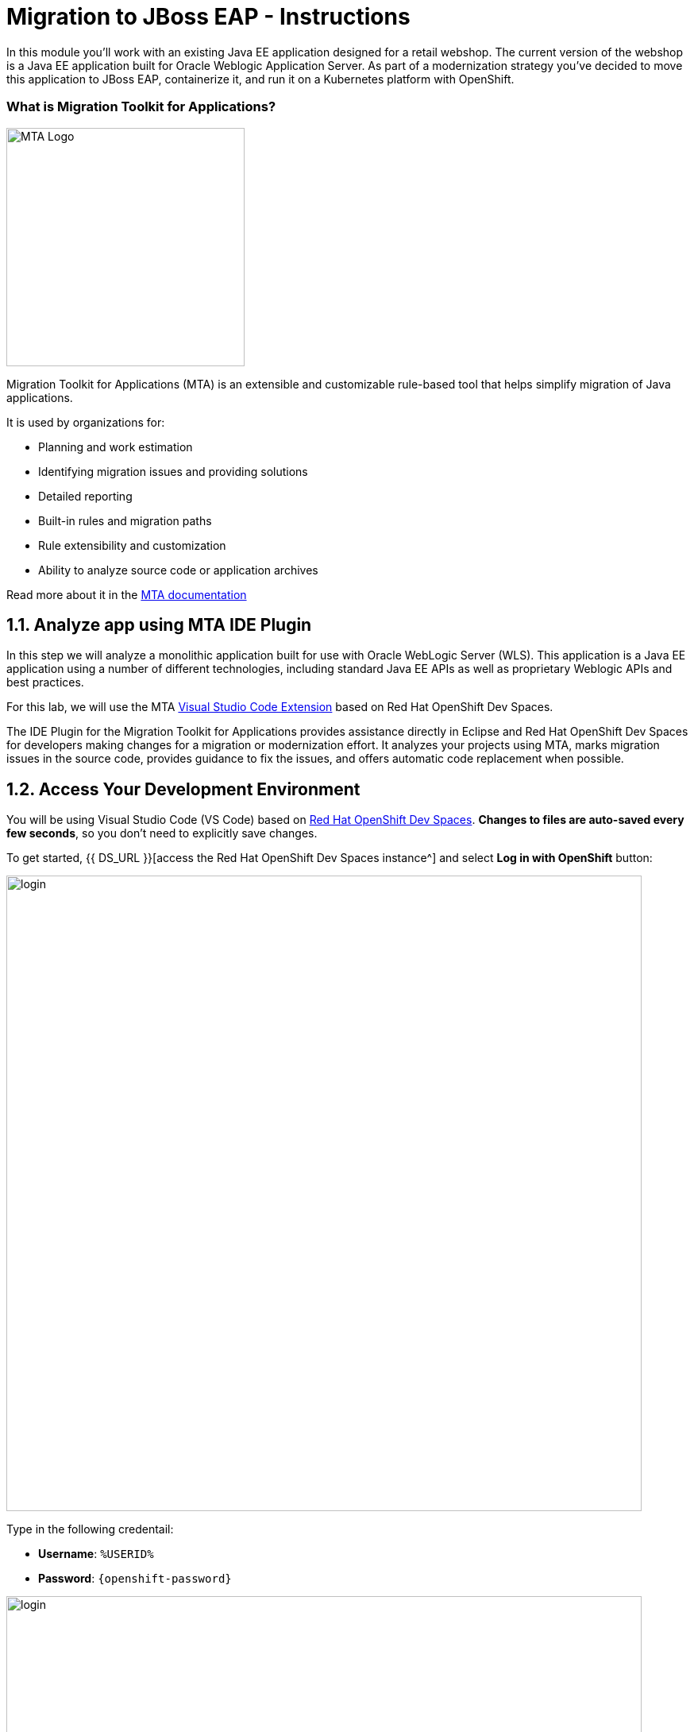 = Migration to JBoss EAP - Instructions
:imagesdir: ../assets/images/eap

In this module you’ll work with an existing Java EE application designed for a retail webshop.  The current
version of the webshop is a Java EE application built for Oracle Weblogic Application Server. As part of a modernization
strategy you've decided to move this application to JBoss EAP, containerize it, and run it on a Kubernetes platform with OpenShift.

=== What is Migration Toolkit for Applications?

image::mta_icon.png[MTA Logo, 300]

Migration Toolkit for Applications (MTA) is an extensible and customizable rule-based tool that helps simplify migration of Java applications.

It is used by organizations for:

* Planning and work estimation
* Identifying migration issues and providing solutions
* Detailed reporting
* Built-in rules and migration paths
* Rule extensibility and customization
* Ability to analyze source code or application archives

Read more about it in the https://access.redhat.com/documentation/en-us/migration_toolkit_for_applications/[MTA documentation^]

== 1.1. Analyze app using MTA IDE Plugin

In this step we will analyze a monolithic application built for use with Oracle WebLogic Server (WLS). This application is a Java
EE application using a number of different technologies, including standard Java EE APIs as well as proprietary Weblogic APIs and
best practices.

For this lab, we will use the MTA https://access.redhat.com/documentation/en-us/migration_toolkit_for_applications/6.1/html-single/visual_studio_code_extension_guide/index[Visual Studio Code Extension^] based on Red Hat OpenShift Dev Spaces.

The IDE Plugin for the Migration Toolkit for Applications provides assistance directly in Eclipse and Red Hat OpenShift Dev Spaces for developers making changes for a migration or modernization effort. It analyzes your projects using MTA, marks migration issues in the source code, provides guidance to fix the issues, and offers automatic code replacement when possible.

== 1.2. Access Your Development Environment

You will be using Visual Studio Code (VS Code) based on https://developers.redhat.com/products/openshift-dev-spaces/overview[Red Hat OpenShift Dev Spaces^]. **Changes to files are auto-saved every few seconds**, so you don't need to explicitly save changes.

To get started, {{ DS_URL }}[access the Red Hat OpenShift Dev Spaces instance^] and select *Log in with OpenShift* button:

image::login_with_openshift.png[login,800]

Type in the following credentail:

* *Username*: `%USERID%`
* *Password*: `{openshift-password}`

image::che-login.png[login,800]

[NOTE]
====
In case you see the *Authorize Access* page as below, select *Allow selected permissions* button.

image::auth-access.png[auth-access, 800]
====

Once you log in, you’ll be placed on the *Create Workspace* dashboard. Copy the following `Git Repo URL` and select `Create & Open`.

* *Git Repo URL*: `https://github.com/RedHat-Middleware-Workshops/cloud-native-workshop-v2m1-labs/tree/ocp-4.13`

image::ds-landing.png[ds, 800]

A new window or tab in your web browser will open automatically to showcase the progess about *Starting workspace quarkus-workshop*. It takes about *60* seconds to finish the process.

image::starting-workspace.png[ds, 800]

[NOTE]
====
In case you see this information page, select `Start your workspace` to continue  using your workspace.

image::starting-workspace-info.png[ds, 800]
====

After a few seconds, you’ll be placed in the workspace.

image::ds-workspace.png[ds, 800]

[NOTE]
====
In case you see this infomation page, check on `Trust the authors of all files in the parent folder 'projects'`. Then, select `Yes, I trust the authors.

image::ds-trust-popup.png[ds, 800]
====

You'll use all of these during the course of this workshop, so keep this browser tab open throughout. **If things get weird, you can simply reload the browser tab to refresh the view.**

== 1.3. Use the configuration editor to setup the analysis

Click on `MTA Explorer` icon on the left. Then, a new MTA configuration will be shown up:

image::mta_newconf.png[MTA Landing Page, 700]

[NOTE]
====
In case you see this popup, select `Download` button to download the windup command line tool into your VS Code server.

image::ds-windup-cli.png[ds, 800]
====

To input source files and directories, click on `Add` then select `Open File Explorer`:

Note that you might need to remove an existing input directory.

image::mta-add-input.png[MTA Add App, 700]

Open `projects > cloud-native-workshop-v2m1-labs` then select `monolith` directory. Click on `Choose...`:

image::mta-add-opendir.png[MTA Add App, 700]

Then you will see that */projects/cloud-native-workshop-v2m1-labs/monoilth* directory is added in _--input_ configuration.

Be sure that `eap7` is already selected in _--target_ server to migrate:

image::mta-target.png[MTA Add App, 700]

Click on `--source` to migrate from then select `weblogic`. Leave the other configurations:

image::mta-source.png[MTA Add App, 700]

== 1.4. Run an analysis report

Click on `Run` icon to analyze the WebLogic application. Note that if you don't see the _Run_ icon, you need to click on the _mtaConfiguration_:

image::mta-run-report.png[MTA Add App, 700]

Migration Toolkit for Applications (MTA) CLI will be executed automatically in a new terminal then it will take a few mins to complete the analysis. Click on `Open Report`:

image::mta-analysis-complete.png[MTA Add App, 900]

== 1.5. Review the report

image::mta_result_landing_page.png[MTA Langing Page, 900]

The main landing page of the report lists the applications that were processed. Each row contains a high-level overview of the
story points, number of incidents, and technologies encountered in that application.

**Click on the `monolith` link** to access details for the project:

image::mta_project_overview.png[MTA Project Overview, 900]

== 1.6. Understanding the report

The Dashboard gives an overview of the entire application migration effort. It summarizes:

* The incidents and story points by category
* The incidents and story points by level of effort of the suggested changes
* The incidents by package

[NOTE]
====
Story points are an abstract metric commonly used in Agile software development to estimate the relative level of effort needed to
implement a feature or change. Migration Toolkit for Application uses story points to express the level of effort needed to
migrate particular application constructs, and the application as a whole. The level of effort will vary greatly depending on the
size and complexity of the application(s) to migrate.
====

You can use this report to estimate how easy/hard each app is, and make decisions about which apps to migrate, which to refactor, and which to leave alone. In this case we will do a straight migration to JBoss EAP.

On to the next step to change the code!

== 2.1. Migrate to JBoss EAP

In this step you will migrate some Weblogic-specific code in the app to use standard (Jakarta EE) interfaces.

Let's jump to code containing identified migration issues. Expand the *monolith* source project in the MTA explorer and navigate to `monolith > src > main > java > com > redhat > coolstore > utils > StartupListener.java`. Be sure to click the arrow next to the actual class name `StartupListener.java` to expand and show the Hints:

TIP: You can use kbd:[CTRL+p] (or kbd:[CMD+p] on Mac OSX) to quickly open a file.  Simply start typing the name of the file in the text box that appears and select your file from the list that is produced.

image::mta_project_issues.png[mta, 500]

In the Explorer, MTA issues use an icon to indicate their severity level and status. The following table describes the meaning of the various icons:

image::mta-issues-table.png[mta, 700]

== 2.2. View Details about the Migration Issues

Let's take a look at the details about the migration issue. Right-click on `WebLogic ApplicationLifecycleListenerEvent[rule-id:xxx]` in _Hints_ of _StartupListener.java_ file. Click on `View Details`:

image::mta-issue-detail.png[rhamt_project_issues, 900]

The WebLogic `ApplicationLifecycleListener` abstract class is used to perform functions or schedule jobs in Oracle WebLogic, like server start and stop. In this case we have code in the `postStart` and `preStop` methods which are executed after Weblogic starts up and before it shuts down, respectively.

In Jakarta EE, there is no equivalent to intercept these events, but you can get equivalent
functionality using a _Singleton EJB_ with standard annotations, as suggested in the issue in the MTA report.

We will use the `@Startup` annotation to tell the container to initialize the singleton session bean at application start. We
will similarly use the `@PostConstruct` and `@PreDestroy` annotations to specify the methods to invoke at the start and end of
the application lifecyle achieving the same result but without using proprietary interfaces.

Using this method makes the code much more portable.

== 2.3. Fix the ApplicationLifecycleListener issues

[INFO]
====
In this section we're going to deal with the following two issues from the report:

image::report_applifecycle_issues.png[Lifecycle Issues]
====

To begin we are fixing the issues under the Monolith application. Click on `WebLogic ApplicationLifecycleListenerEvent[rule-id:xxx]` in _Hints_ of _StartupListener.java_ file:

image::mta-issue-open-code.png[mta_project_issues, 900]

You can also navigate to the `cloud-native-workshop-v2m1-labs` folder in the project tree, then open the file `monolith/src/main/java/com/redhat/coolstore/utils/StartupListener.java` by clicking on it.

Replace the file content with:

[.console-input]
[source,java]
----
package com.redhat.coolstore.utils;

import javax.annotation.PostConstruct;
import javax.annotation.PreDestroy;
import javax.ejb.Startup;
import javax.inject.Singleton;
import javax.inject.Inject;
import java.util.logging.Logger;

@Singleton
@Startup
public class StartupListener {

    @Inject
    Logger log;

    @PostConstruct
    public void postStart() {
        log.info("AppListener(postStart)");
    }

    @PreDestroy
    public void preStop() {
        log.info("AppListener(preStop)");
    }

}
----

[NOTE]
====
Where is the Save button? VS Code will autosave your changes, that is why you can’t find a SAVE button - no more losing code because you forgot to save. You can undo with kbd:[CTRL-Z] (or kbd:[CMD-Z] on a Mac) or by using the `Edit -> Undo` menu option.

In case you see the red lines in the source code, you can't ignore it because they are the migration issues rather than compliation errors.
====

== 2.4. Test the build

Open a Terminal window. 

image::new-terminal.png[new-terminal, 700]

In the terminal, issue the following command to test the build:

[.console-input]
[source,bash,subs="+attributes,macros+"]
----
mvn -f $PROJECT_SOURCE/monolith clean package
----

If it builds successfully (you will see `BUILD SUCCESS`), let’s move on to the next issue! If it does not compile, verify you made all the changes correctly and try the build again.

[.console-output]
[source,sh]
----
[INFO] --- maven-war-plugin:2.2.0:war (default-war) @ monolith ---
[INFO] Packaging webapp
[INFO] Assembling webapp [monolith] in [/projects/cloud-native-workshop-v2m1-labs/monolith/target/ROOT]
[INFO] Processing war project
[INFO] Copying webapp resources [/projects/cloud-native-workshop-v2m1-labs/monolith/src/main/webapp]
[INFO] Webapp assembled in [841 msecs]
[INFO] Building war: /projects/cloud-native-workshop-v2m1-labs/monolith/target/ROOT.war
[INFO] ------------------------------------------------------------------------
[INFO] BUILD SUCCESS
[INFO] ------------------------------------------------------------------------
[INFO] Total time:  7.333 s
[INFO] Finished at: 2023-07-06T18:28:28Z
[INFO] ------------------------------------------------------------------------
----

== 2.5. View the diffs

You can review the changes you've made. On the left, click on the _Version Control_ icon, which shows a list of the changed files. Double-click on `StartupListener.java` to view the differences you've made:

image::ds-diffs.png[diffs, 800]

VS Code keeps track (using Git) of the changes you make, and you can use version control to check in, update, and compare files as you change them.

For now, go back to the _Explorer_ tree and lets fix the remaining issues.

== 2.6. Fix the logger issues

[INFO]
====
In this section we'll be looking to remediate this part of the migration report:

image::report_logging_issues.png[Logging Issues]
====

Some of our application makes use of Weblogic-specific logging methods like the `NonCatalogLogger`, which offer features related to logging of
internationalized content, and client-server logging.

The WebLogic `NonCatalogLogger` is not supported on JBoss EAP (or any other Java EE platform), and should be migrated to a
supported logging framework, such as the JDK Logger or JBoss Logging.

We will use the standard Java Logging framework, a much more portable framework. The framework also
https://docs.oracle.com/javase/8/docs/technotes/guides/logging/overview.html#a1.17[supports
internationalization^] if needed.

In the same `monolith` directory, open the `src/main/java/com/redhat/coolstore/service/OrderServiceMDB.java` file and replace its contents with:

[.console-input]
[source,java,subs="+attributes,macros+"]
----
package com.redhat.coolstore.service;

import javax.ejb.ActivationConfigProperty;
import javax.ejb.MessageDriven;
import javax.inject.Inject;
import javax.jms.JMSException;
import javax.jms.Message;
import javax.jms.MessageListener;
import javax.jms.TextMessage;

import com.redhat.coolstore.model.Order;
import com.redhat.coolstore.utils.Transformers;

import java.util.logging.Logger;

@MessageDriven(name = "OrderServiceMDB", activationConfig = {
    @ActivationConfigProperty(propertyName = "destinationLookup", propertyValue = "topic/orders"),
    @ActivationConfigProperty(propertyName = "destinationType", propertyValue = "javax.jms.Topic"),
    @ActivationConfigProperty(propertyName = "acknowledgeMode", propertyValue = "Auto-acknowledge")})
public class OrderServiceMDB implements MessageListener {

    @Inject
    OrderService orderService;

    @Inject
    CatalogService catalogService;

    private Logger log = Logger.getLogger(OrderServiceMDB.class.getName());

    @Override
    public void onMessage(Message rcvMessage) {
        TextMessage msg = null;
        try {
                if (rcvMessage instanceof TextMessage) {
                        msg = (TextMessage) rcvMessage;
                        String orderStr = msg.getBody(String.class);
                        log.info("Received order: " + orderStr);
                        Order order = Transformers.jsonToOrder(orderStr);
                        log.info("Order object is " + order);
                        orderService.save(order);
                        order.getItemList().forEach(orderItem -> {
                            catalogService.updateInventoryItems(orderItem.getProductId(), orderItem.getQuantity());
                        });
                }
        } catch (JMSException e) {
            throw new RuntimeException(e);
        }
    }

}
----

That one was pretty easy.

== 2.7. Test the build

Build and package the app again just as before:

[.console-input]
[source,bash,subs="+attributes,macros+"]
----
mvn -f $PROJECT_SOURCE/monolith clean package
----

If builds successfully (you will see `BUILD SUCCESS`), then let’s move on to the next issue! If it does not compile, verify you made all the changes correctly and try the build again.

== 2.8. Remove the Weblogic EJB Descriptors

[INFO]
====
In this and the following few sections we'll be addressing this part of the report

image::report_mdb_issues.png[MDB Issues, 1100]

To highlight in a little more detail:

* `Call of JNDI lookup` - Our apps use a weblogic-specific
https://en.wikipedia.org/wiki/Java_Naming_and_Directory_Interface[JNDI^] lookup scheme.
* `Proprietary InitialContext initialization` - Weblogic has a very different lookup mechanism for InitialContext objects
* `WebLogic InitialContextFactory` - This is related to the above, essentially a Weblogic proprietary mechanism
* `WebLogic T3 JNDI binding` - The way EJBs communicate in Weblogic is over T2, a proprietary implementation of Weblogic.

====

All of the above interfaces have equivalents in JBoss, however they are greatly simplified and overkill for our application which uses JBoss EAP’s internal message queue implementation provided by https://activemq.apache.org/artemis/[Apache ActiveMQ Artemis^].

[NOTE]
.A word about JMS
====
In this final step we will again migrate some Weblogic-specific code in the app to use standard Java EE interfaces, and one JBoss-specific interface.

Our application uses https://en.wikipedia.org/wiki/Java_Message_Service[JMS^] to
communicate. Each time an order is placed in the application, a JMS message is sent to a JMS Topic, which is then consumed by
listeners (subscribers) to that topic to process the order using
https://docs.oracle.com/javaee/6/tutorial/doc/gipko.html[Message-driven beans^], a form of
Enterprise JavaBeans (EJBs) that allow Java EE applications to process messages asynchronously.

In this case, `InventoryNotificationMDB` is subscribed to and listening for messages from `ShoppingCartService`. When an order
comes through the `ShoppingCartService`, a message is placed on the JMS Topic. At that point, the `InventoryNotificationMDB`
receives a message and if the inventory service is below a pre-defined threshold, sends a message to the log indicating that the
supplier of the product needs to be notified.

Unfortunately this MDB was written a while ago and makes use of weblogic-proprietary interfaces to configure and operate the MDB.
MTA has flagged this and reported it using a number of issues.

JBoss EAP provides an even more efficient and declarative way to configure and manage the lifecycle of MDBs. In this case, we can
use annotations to provide the necessary initialization and configuration logic and settings. We will use the `@MessageDriven`
and `@ActivationConfigProperty` annotations, along with the `MessageListener` interfaces to provide the same functionality as
from Weblogic.

Much of Weblogic’s interfaces for EJB components like MDBs reside in Weblogic descriptor XML files. Use kbd:[CTRL+p] (or kbd:[CMD+p] on a Mac) to Quickly Open
`src/main/webapp/WEB-INF/weblogic-ejb-jar.xml` to see one of these descriptors. There are many different configuration
possibilities for EJBs and MDBs in this file, but luckily our application only uses one of them, namely it configures
`<trans-timeout-seconds>` to 30, which means that if a given transaction within an MDB operation takes too long to complete
(over 30 seconds), then the transaction is rolled back and exceptions are thrown. This interface is Weblogic-specific so we’ll
need to find an equivalent in JBoss.
====

The first step is to remove the unneeded `weblogic-ejb-jar.xml` file from the **Project Explorer** (not the **Migration Assistant**). This file is proprietary to Weblogic and not recognized or processed by JBoss EAP. Delete the file by right-clicking on the `src/main/webapp/WEB-INF/weblogic-ejb-jar.xml` file from the **Project Explorer** and choosing **Delete**, and click **OK**.

[TIP]
====
If you have the tab for the `weblogic-ejb-jar.xml` file open (or handy) you can quickly find it in the Project Explorer by right-clicking on the tab and then selecting **Reveal in Explorer** as shown.  You can also use the kbd:[ALT+R] (or kbd:[Option+R] on Mac).

image:reveal_in_explorer.png[reveal-in-explorer, 600]
====

image::ds-delete-jar.png[ds-convert, 500]

While we’re at it, let’s remove the stub weblogic implementation classes added as part of the scenario.

Whilst still in the Project Explorer, right-click on the `src/main/java/weblogic` folder and select *Delete* to delete the folder:

image::ds-delete-weblogic.png[ds-convert, 500]

== 2.9. Fix the code

Use kbd:[CTRL+p] (or kbd:[CMD+p] on a Mac) to Quickly Open the `monolith/src/main/java/com/redhat/coolstore/service/InventoryNotificationMDB.java` file and replace its contents with:

[.console-input]
[source,java,subs="+attributes,macros+"]
----
package com.redhat.coolstore.service;

import com.redhat.coolstore.model.Order;
import com.redhat.coolstore.utils.Transformers;

import javax.ejb.ActivationConfigProperty;
import javax.ejb.MessageDriven;
import javax.inject.Inject;
import javax.jms.JMSException;
import javax.jms.Message;
import javax.jms.MessageListener;
import javax.jms.TextMessage;
import java.util.logging.Logger;

@MessageDriven(name = "InventoryNotificationMDB", activationConfig = {
        @ActivationConfigProperty(propertyName = "destinationLookup", propertyValue = "topic/orders"),
        @ActivationConfigProperty(propertyName = "destinationType", propertyValue = "javax.jms.Topic"),
        @ActivationConfigProperty(propertyName = "transactionTimeout", propertyValue = "30"), #<.>
        @ActivationConfigProperty(propertyName = "acknowledgeMode", propertyValue = "Auto-acknowledge")})
public class InventoryNotificationMDB implements MessageListener {

    private static final int LOW_THRESHOLD = 50;

    @Inject
    private CatalogService catalogService;

    @Inject
    private Logger log;

    public void onMessage(Message rcvMessage) {
        TextMessage msg;
        {
            try {
                if (rcvMessage instanceof TextMessage) {
                    msg = (TextMessage) rcvMessage;
                    String orderStr = msg.getBody(String.class);
                    Order order = Transformers.jsonToOrder(orderStr);
                    order.getItemList().forEach(orderItem -> {
                        int old_quantity = catalogService.getCatalogItemById(orderItem.getProductId()).getInventory().getQuantity();
                        int new_quantity = old_quantity - orderItem.getQuantity();
                        if (new_quantity < LOW_THRESHOLD) {
                            log.warning("Inventory for item " + orderItem.getProductId() + " is below threshold (" + LOW_THRESHOLD + "), contact supplier!");
                        }
                    });
                }


            } catch (JMSException jmse) {
                System.err.println("An exception occurred: " + jmse.getMessage());
            }
        }
    }
}
----
<.> Remember the `<trans-timeout-seconds>` setting from the `weblogic-ejb-jar.xml` file? This is now set as an
`@ActivationConfigProperty` in the new code. There are pros and cons to using annotations vs. XML descriptors and care should be taken to consider the needs of the application.

Your MDB should now be properly migrated to JBoss EAP.

Lastly, remove Maven dependency on *org.jboss.spec.javax.rmi:jboss-rmi-api_1.0_spec*. In JBoss EAP 7.3(or later), artifact with groupId _org.jboss.spec.javax.rmi_ and artifactId _jboss-rmi-api_1.0_spec_ are unsupported dependencies. Remove the following dependency in `monolith/pom.xml`:

image::mta-remove-dependency.png[rhamt_rerun_analysis_report, 700]

== 2.10. Test the build

Build once again:

[.console-input]
[source,bash,subs="+attributes,macros+"]
----
mvn -f $PROJECT_SOURCE/monolith clean package
----

If builds successfully (you will see `BUILD SUCCESS`). If it does not compile, verify you
made all the changes correctly and try the build again.

== 2.11. Re-run the MTA report

In this step we will re-run the MTA report to verify our migration was successful.

Click on `Run` icon to analyze the WebLogic application:

image::mta-rerun-report.png[rhamt_rerun_analysis_report, 700]

Migration Toolkit for Applications (MTA) CLI will be executed automatically in a new terminal then it will take a few mins to complete the analysis. Click on `Open Report`:

image::mta-analysis-rerun-complete.png[MTA Add App, 700]

[NOTE]
====
If it is taking too long, feel free to skip the next section and proceed to step *13* and return back to the analysis later to confirm that you
eliminated all the issues.
====

== 2.12. View the results

Click on the latest result to go to the report web page and verify that it now reports 0 Story Points:

You have successfully migrated this app to JBoss EAP, congratulations!

image::mta_project_issues_story.png[mta_project_issues_story, 700]

[NOTE]
====
You should be aware that this type of migration is more involved than the previous steps, and in real world applications it will
rarely be as simple as changing one line at a time for a migration. Consult the
https://access.redhat.com/documentation/en-us/migration_toolkit_for_applications/[MTA documentation^] for more
detail on Red Hat’s Application Migration strategies or contact your local Red Hat representative to learn more about how Red Hat
can help you on your migration path.
====

== 2.13. Test the application on JBoss EAP locally

In this development environment (GitPod), a JBoss EAP server is already running with a PostgreSQL database. Click on `Start Wildfly server` terminal in the VS Code, take a look at if the EAP server is running properly:

<p align="center">
<img src="../img/eap-running.png" width=700 align=center>
</p>

image::eap-running.png[eap-running, 700]

Copy the packaged application (.war file) to the running EAP server. Run the following command in the `Pre-warm Maven` terminal in GitPod:

[.console-input]
[source,bash,subs="+attributes,macros+"]
----
cp $GITPOD_REPO_ROOT/target/ROOT.war /workspace/deployments/
----

Go back to the `Start Wildfly server` terminal in GitPod where EAP was started for you, and you'll see `ROOT.war` is deployed:

<p align="center">
<img src="../img/eap-deployed.png" width=700 align=center>
</p>

image::eap-deployed.png[eap-deployed, 700]

> **Hint:** If you accidentally closed the terminal that was running Wildfly, you can restart Wildfly with `$JBOSS_HOME/bin/standalone.sh -b 0.0.0.0`

You can also find out that the inventory data is created in PostgreSQL. Run the following `psql` command in the GitPod Terminal:

[.console-input]
[source,bash,subs="+attributes,macros+"]
----
PGPASSWORD=coolstore123 psql -h localhost -U coolstore monolith -c 'select itemid, quantity from INVENTORY;'
----

The output should look like:

[source,sh]
----
 itemid | quantity
--------+----------
 329299 |      736
 329199 |      512
 165613 |      256
 165614 |       54
 165954 |       87
 444434 |      443
 444435 |      600
 444436 |      230
 444437 |      300
(9 rows)
----

== Congratulations!

Now you are using the same application that we built locally on OpenShift. That wasn’t too hard right?

image::coolstore_web.png[coolstore_web, 700]

=== Summary

Now that you have migrated an existing Java EE app to the cloud with JBoss and OpenShift, you are ready to start modernizing the application by breaking the monolith into smaller microservices in incremental steps, and employing modern techniques to ensure the application runs well in a distributed and containerized environment. 